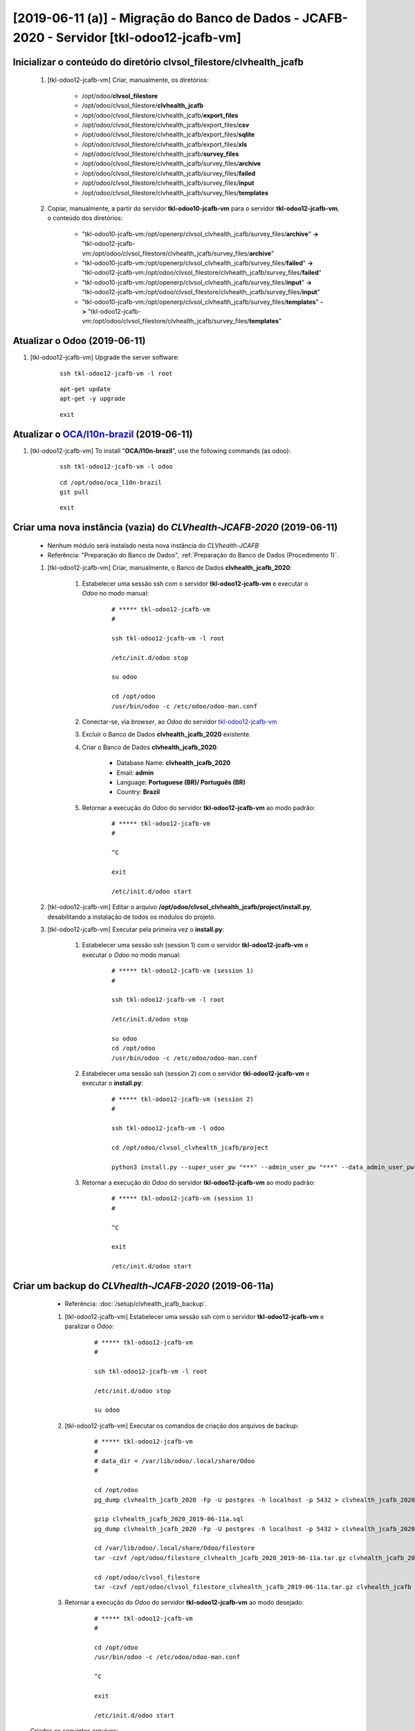 .. raw:: html

    <style> .red {color:red} </style>
    <style> .bi {font-weight: bold; font-style: italic} </style>

.. role:: red
.. role:: bi

===========================================================================================
[2019-06-11 (a)] - Migração do Banco de Dados - JCAFB-2020 - Servidor [tkl-odoo12-jcafb-vm]
===========================================================================================

Inicializar o conteúdo do diretório **clvsol_filestore/clvhealth_jcafb**
------------------------------------------------------------------------

	#. [tkl-odoo12-jcafb-vm] Criar, manualmente, os diretórios:

		* /opt/odoo/**clvsol_filestore**

		* /opt/odoo/clvsol_filestore/**clvhealth_jcafb**

		* /opt/odoo/clvsol_filestore/clvhealth_jcafb/**export_files**

		* /opt/odoo/clvsol_filestore/clvhealth_jcafb/export_files/**csv**

		* /opt/odoo/clvsol_filestore/clvhealth_jcafb/export_files/**sqlite**

		* /opt/odoo/clvsol_filestore/clvhealth_jcafb/export_files/**xls**

		* /opt/odoo/clvsol_filestore/clvhealth_jcafb/**survey_files**

		* /opt/odoo/clvsol_filestore/clvhealth_jcafb/survey_files/**archive**

		* /opt/odoo/clvsol_filestore/clvhealth_jcafb/survey_files/**failed**

		* /opt/odoo/clvsol_filestore/clvhealth_jcafb/survey_files/**input**

		* /opt/odoo/clvsol_filestore/clvhealth_jcafb/survey_files/**templates**

	#. Copiar, manualmente, a partir do servidor **tkl-odoo10-jcafb-vm** para o servidor **tkl-odoo12-jcafb-vm**, o conteúdo dos diretórios:

		* "tkl-odoo10-jcafb-vm:/opt/openerp/clvsol_clvhealth_jcafb/survey_files/**archive**" **->** "tkl-odoo12-jcafb-vm:/opt/odoo/clvsol_filestore/clvhealth_jcafb/survey_files/**archive**"

		* "tkl-odoo10-jcafb-vm:/opt/openerp/clvsol_clvhealth_jcafb/survey_files/**failed**" **->** "tkl-odoo12-jcafb-vm:/opt/odoo/clvsol_filestore/clvhealth_jcafb/survey_files/**failed**"

		* "tkl-odoo10-jcafb-vm:/opt/openerp/clvsol_clvhealth_jcafb/survey_files/**input**" **->** "tkl-odoo12-jcafb-vm:/opt/odoo/clvsol_filestore/clvhealth_jcafb/survey_files/**input**"

		* "tkl-odoo10-jcafb-vm:/opt/openerp/clvsol_clvhealth_jcafb/survey_files/**templates**" **->** "tkl-odoo12-jcafb-vm:/opt/odoo/clvsol_filestore/clvhealth_jcafb/survey_files/**templates**"

.. index:: clvsol_filestore
.. index:: clvsol_filestore/clvhealth_jcafb
.. index:: clvsol_filestore/clvhealth_jcafb/export_files
.. index:: clvsol_filestore/clvhealth_jcafb/survey_files

Atualizar o Odoo (2019-06-11)
-----------------------------

#. [tkl-odoo12-jcafb-vm] Upgrade the server software:

    ::

        ssh tkl-odoo12-jcafb-vm -l root

    ::

        apt-get update
        apt-get -y upgrade

    ::

        exit

Atualizar o `OCA/l10n-brazil <https://github.com/OCA/l10n-brazil>`_ (2019-06-11)
--------------------------------------------------------------------------------

#. [tkl-odoo12-jcafb-vm] To install "**OCA/l10n-brazil**", use the following commands (as odoo):

    ::

        ssh tkl-odoo12-jcafb-vm -l odoo

    ::

        cd /opt/odoo/oca_l10n-brazil
        git pull

    ::

        exit

Criar uma nova instância (**vazia**) do *CLVhealth-JCAFB-2020*  (2019-06-11)
----------------------------------------------------------------------------

	* Nenhum módulo será instalado nesta nova instância do *CLVhealth-JCAFB*

	* Referência: "Preparação do Banco de Dados", :ref:`Preparação do Banco de Dados (Procedimento 1)`.

	#. [tkl-odoo12-jcafb-vm] Criar, manualmente, o Banco de Dados **clvhealth_jcafb_2020**:

	    #. Estabelecer uma sessão ssh com o servidor **tkl-odoo12-jcafb-vm** e executar o *Odoo* no modo manual:

	    	::

		        # ***** tkl-odoo12-jcafb-vm
		        #

		        ssh tkl-odoo12-jcafb-vm -l root

		        /etc/init.d/odoo stop

		        su odoo

		        cd /opt/odoo
		        /usr/bin/odoo -c /etc/odoo/odoo-man.conf

	    #. Conectar-se, via *browser*, ao *Odoo* do servidor `tkl-odoo12-jcafb-vm <https://tkl-odoo12-jcafb-vm>`_

	    #. Excluir o Banco de Dados **clvhealth_jcafb_2020** existente.

	    #. Criar o Banco de Dados **clvhealth_jcafb_2020**:

	    	* Database Name: **clvhealth_jcafb_2020**
	    	* Email: **admin**
	    	* Language: **Portuguese (BR)/ Português (BR)**
	    	* Country: **Brazil**

	    #. Retornar a execução do *Odoo* do servidor **tkl-odoo12-jcafb-vm** ao modo padrão:

		    ::

		        # ***** tkl-odoo12-jcafb-vm
		        #

		        ^C

		        exit

		        /etc/init.d/odoo start

	#. [tkl-odoo12-jcafb-vm] Editar o arquivo **/opt/odoo/clvsol_clvhealth_jcafb/project/install.py**, desabilitando a instalação de todos os módulos do projeto.

	#. [tkl-odoo12-jcafb-vm] Executar pela primeira vez o **install.py**:

	    #. Estabelecer uma sessão ssh (session 1) com o servidor **tkl-odoo12-jcafb-vm** e executar o *Odoo* no modo manual:

		    ::

		        # ***** tkl-odoo12-jcafb-vm (session 1)
		        #

		        ssh tkl-odoo12-jcafb-vm -l root

		        /etc/init.d/odoo stop

		        su odoo
		        cd /opt/odoo
		        /usr/bin/odoo -c /etc/odoo/odoo-man.conf

	    #. Estabelecer uma sessão ssh (session 2) com o servidor **tkl-odoo12-jcafb-vm** e executar o **install.py**:

		    ::

		        # ***** tkl-odoo12-jcafb-vm (session 2)
		        #

		        ssh tkl-odoo12-jcafb-vm -l odoo

		        cd /opt/odoo/clvsol_clvhealth_jcafb/project
		        
		        python3 install.py --super_user_pw "***" --admin_user_pw "***" --data_admin_user_pw "***" --db "clvhealth_jcafb_2020"
	        
	    #. Retornar a execução do *Odoo* do servidor **tkl-odoo12-jcafb-vm** ao modo padrão:

		    ::

		        # ***** tkl-odoo12-jcafb-vm (session 1)
		        #

		        ^C

		        exit

		        /etc/init.d/odoo start

Criar um backup do *CLVhealth-JCAFB-2020* (2019-06-11a)
-------------------------------------------------------

	* Referência: :doc:`/setup/clvhealth_jcafb_backup`.

	#. [tkl-odoo12-jcafb-vm] Estabelecer uma sessão ssh com o servidor **tkl-odoo12-jcafb-vm** e paralizar o *Odoo*:

	    ::

	        # ***** tkl-odoo12-jcafb-vm
	        #

	        ssh tkl-odoo12-jcafb-vm -l root

	        /etc/init.d/odoo stop

	        su odoo

	#. [tkl-odoo12-jcafb-vm] Executar os comandos de criação dos arquivos de backup:

	    ::

	        # ***** tkl-odoo12-jcafb-vm
	        #
	        # data_dir = /var/lib/odoo/.local/share/Odoo
	        #

	        cd /opt/odoo
	        pg_dump clvhealth_jcafb_2020 -Fp -U postgres -h localhost -p 5432 > clvhealth_jcafb_2020_2019-06-11a.sql

	        gzip clvhealth_jcafb_2020_2019-06-11a.sql
	        pg_dump clvhealth_jcafb_2020 -Fp -U postgres -h localhost -p 5432 > clvhealth_jcafb_2020_2019-06-11a.sql

	        cd /var/lib/odoo/.local/share/Odoo/filestore
	        tar -czvf /opt/odoo/filestore_clvhealth_jcafb_2020_2019-06-11a.tar.gz clvhealth_jcafb_2020

	        cd /opt/odoo/clvsol_filestore
	        tar -czvf /opt/odoo/clvsol_filestore_clvhealth_jcafb_2019-06-11a.tar.gz clvhealth_jcafb

	#. Retornar a execução do *Odoo* do servidor **tkl-odoo12-jcafb-vm** ao modo desejado:

	    ::

	        # ***** tkl-odoo12-jcafb-vm
	        #

	        cd /opt/odoo
	        /usr/bin/odoo -c /etc/odoo/odoo-man.conf

	        ^C

	        exit

	        /etc/init.d/odoo start

    Criados os seguintes arquivos:
        * /opt/odoo/clvhealth_jcafb_2020_2019-06-11a.sql
        * /opt/odoo/clvhealth_jcafb_2020_2019-06-11a.sql.gz
        * /opt/odoo/filestore_clvhealth_jcafb_2020_2019-06-11a.tar.gz
        * /opt/odoo/clvsol_filestore_clvhealth_jcafb_2019-06-11a.tar.gz

.. index:: clvhealth_jcafb_2020_2019-06-11a.sql
.. index:: filestore_clvhealth_jcafb_2020_2019-06-11a
.. index:: clvsol_filestore_clvhealth_jcafb_2019-06-11a
